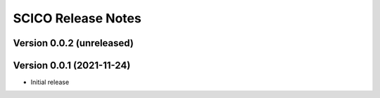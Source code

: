 ===================
SCICO Release Notes
===================


Version 0.0.2   (unreleased)
----------------------------



Version 0.0.1   (2021-11-24)
----------------------------

• Initial release
